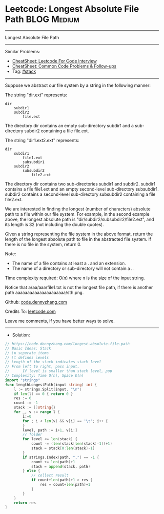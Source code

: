 * Leetcode: Longest Absolute File Path                          :BLOG:Medium:
#+STARTUP: showeverything
#+OPTIONS: toc:nil \n:t ^:nil creator:nil d:nil
:PROPERTIES:
:type:     stack
:END:
---------------------------------------------------------------------
Longest Absolute File Path
---------------------------------------------------------------------
#+BEGIN_HTML
<a href="https://github.com/dennyzhang/code.dennyzhang.com/tree/master/problems/longest-absolute-file-path"><img align="right" width="200" height="183" src="https://www.dennyzhang.com/wp-content/uploads/denny/watermark/github.png" /></a>
#+END_HTML
Similar Problems:
- [[https://cheatsheet.dennyzhang.com/cheatsheet-leetcode-A4][CheatSheet: Leetcode For Code Interview]]
- [[https://cheatsheet.dennyzhang.com/cheatsheet-followup-A4][CheatSheet: Common Code Problems & Follow-ups]]
- Tag: [[https://code.dennyzhang.com/review-stack][#stack]]
---------------------------------------------------------------------
Suppose we abstract our file system by a string in the following manner:

The string "dir\n\tsubdir1\n\tsubdir2\n\t\tfile.ext" represents:
#+BEGIN_EXAMPLE
dir
    subdir1
    subdir2
        file.ext
#+END_EXAMPLE

The directory dir contains an empty sub-directory subdir1 and a sub-directory subdir2 containing a file file.ext.

The string "dir\n\tsubdir1\n\t\tfile1.ext\n\t\tsubsubdir1\n\tsubdir2\n\t\tsubsubdir2\n\t\t\tfile2.ext" represents:
#+BEGIN_EXAMPLE
dir
    subdir1
        file1.ext
        subsubdir1
    subdir2
        subsubdir2
            file2.ext
#+END_EXAMPLE

The directory dir contains two sub-directories subdir1 and subdir2. subdir1 contains a file file1.ext and an empty second-level sub-directory subsubdir1. subdir2 contains a second-level sub-directory subsubdir2 containing a file file2.ext.

We are interested in finding the longest (number of characters) absolute path to a file within our file system. For example, in the second example above, the longest absolute path is "dir/subdir2/subsubdir2/file2.ext", and its length is 32 (not including the double quotes).

Given a string representing the file system in the above format, return the length of the longest absolute path to file in the abstracted file system. If there is no file in the system, return 0.

Note:
- The name of a file contains at least a . and an extension.
- The name of a directory or sub-directory will not contain a ..

Time complexity required: O(n) where n is the size of the input string.

Notice that a/aa/aaa/file1.txt is not the longest file path, if there is another path aaaaaaaaaaaaaaaaaaaaa/sth.png.

Github: [[https://github.com/dennyzhang/code.dennyzhang.com/tree/master/problems/longest-absolute-file-path][code.dennyzhang.com]]

Credits To: [[https://leetcode.com/problems/longest-absolute-file-path/description/][leetcode.com]]

Leave me comments, if you have better ways to solve.
---------------------------------------------------------------------
- Solution:

#+BEGIN_SRC go
// https://code.dennyzhang.com/longest-absolute-file-path
// Basic Ideas: Stack
// \n seperate items
// \t defines levels
// Length of the stack indicates stack level
// From left to right, pass input. 
//      If level is smaller than stack level, pop
// Complexity: Time O(n), Space O(n)
import "strings"
func lengthLongestPath(input string) int {
    l := strings.Split(input, "\n")
    if len(l) == 0 { return 0 }
    res := 0
    count := -1
    stack := []string{}
    for _, v := range l {
        i:=0
        for ; i < len(v) && v[i] == '\t'; i++ {
        }
        level, path := i+1, v[i:]
        // folder
        for level <= len(stack) {
            count -= (len(stack[len(stack)-1])+1)
            stack = stack[0:len(stack)-1]
        }
        if strings.Index(path, ".") == -1 {
            count += len(path)+1
            stack = append(stack, path)
        } else {
            // collect result
            if count+len(path)+1 > res {
                res = count+len(path)+1
            }
        }
    }
    return res
}
#+END_SRC

#+BEGIN_HTML
<div style="overflow: hidden;">
<div style="float: left; padding: 5px"> <a href="https://www.linkedin.com/in/dennyzhang001"><img src="https://www.dennyzhang.com/wp-content/uploads/sns/linkedin.png" alt="linkedin" /></a></div>
<div style="float: left; padding: 5px"><a href="https://github.com/dennyzhang"><img src="https://www.dennyzhang.com/wp-content/uploads/sns/github.png" alt="github" /></a></div>
<div style="float: left; padding: 5px"><a href="https://www.dennyzhang.com/slack" target="_blank" rel="nofollow"><img src="https://www.dennyzhang.com/wp-content/uploads/sns/slack.png" alt="slack"/></a></div>
</div>
#+END_HTML
